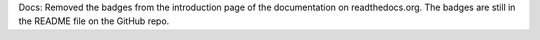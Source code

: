Docs: Removed the badges from the introduction page of the documentation
on readthedocs.org. The badges are still in the README file on the GitHub repo.
